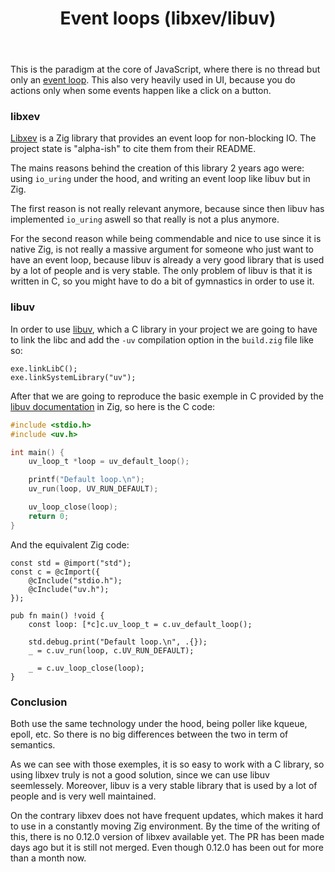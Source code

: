 #+title: Event loops (libxev/libuv)
#+weight: 60
#+hugo_cascade_type: docs
This is the paradigm at the core of JavaScript, where there is no thread but only an [[https://developer.mozilla.org/en-US/docs/Web/JavaScript/Event_loop][event loop]]. This also very heavily used in UI, because you do actions only when some events happen like a click on a button.

*** libxev
[[https://github.com/mitchellh/libxev][Libxev]] is a Zig library that provides an event loop for non-blocking IO. The project state is "alpha-ish" to cite them from their README. 

The mains reasons behind the creation of this library 2 years ago were: using =io_uring= under the hood, and writing an event loop like libuv but in Zig. 

The first reason is not really relevant anymore, because since then libuv has implemented =io_uring= aswell so that really is not a plus anymore. 

For the second reason while being commendable and nice to use since it is native Zig, is not really a massive argument for someone who just want to have an event loop, because libuv is already a very good library that is used by a lot of people and is very stable. The only problem of libuv is that it is written in C, so you might have to do a bit of gymnastics in order to use it.

*** libuv
In order to use [[https://libuv.org/][libuv]], which a C library in your project we are going to have to link the libc and add the =-uv= compilation option in the =build.zig= file like so:
#+begin_src zig
  exe.linkLibC();
  exe.linkSystemLibrary("uv");
  #+end_src
  
  After that we are going to reproduce the basic exemple in C provided by the [[https://docs.libuv.org/en/v1.x/guide/basics.html][libuv documentation]] in Zig, so here is the C code:
#+begin_src c
  #include <stdio.h>
  #include <uv.h>
  
  int main() {
      uv_loop_t *loop = uv_default_loop();
  
      printf("Default loop.\n");
      uv_run(loop, UV_RUN_DEFAULT);
  
      uv_loop_close(loop);
      return 0;
  }
#+end_src

And the equivalent Zig code:
#+begin_src zig
  const std = @import("std");
  const c = @cImport({
      @cInclude("stdio.h");
      @cInclude("uv.h");
  });
  
  pub fn main() !void {
      const loop: [*c]c.uv_loop_t = c.uv_default_loop();
  
      std.debug.print("Default loop.\n", .{});
      _ = c.uv_run(loop, c.UV_RUN_DEFAULT);
  
      _ = c.uv_loop_close(loop);
  }
#+end_src

*** Conclusion
Both use the same technology under the hood, being poller like kqueue, epoll, etc. So there is no big differences between the two in term of semantics.

As we can see with those exemples, it is so easy to work with a C library, so using libxev truly is not a good solution, since we can use libuv seemlessely. Moreover, libuv is a very stable library that is used by a lot of people and is very well maintained. 

On the contrary libxev does not have frequent updates, which makes it hard to use in a constantly moving Zig environment. By the time of the writing of this, there is no 0.12.0 version of libxev available yet. The PR has been made days ago but it is still not merged. Even though 0.12.0 has been out for more than a month now.


